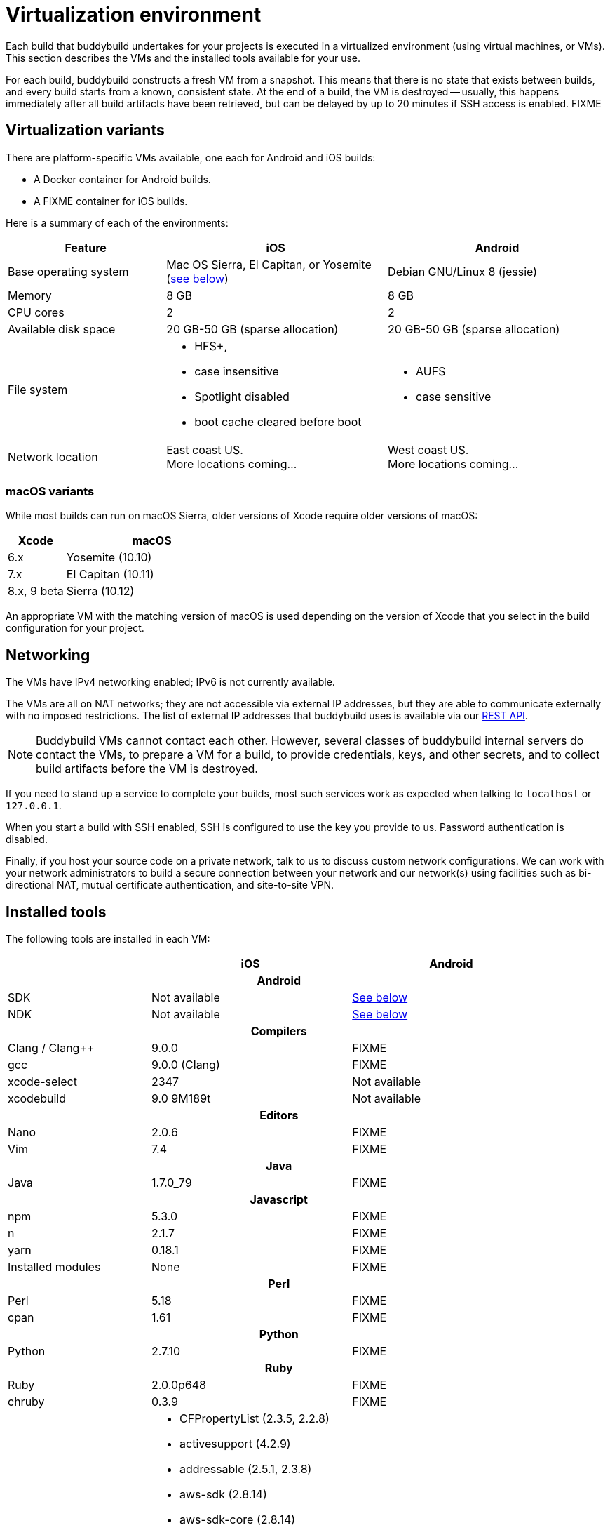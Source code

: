 = Virtualization environment

Each build that buddybuild undertakes for your projects is executed in a
virtualized environment (using virtual machines, or VMs). This section
describes the VMs and the installed tools available for your use.

For each build, buddybuild constructs a fresh VM from a snapshot. This
means that there is no state that exists between builds, and every build
starts from a known, consistent state. At the end of a build, the VM is
destroyed -- usually, this happens immediately after all build artifacts
have been retrieved, but can be delayed by up to 20 minutes if SSH
access is enabled. FIXME

== Virtualization variants

There are platform-specific VMs available, one each for Android and iOS
builds:

- A Docker container for Android builds.
- A FIXME container for iOS builds.

Here is a summary of each of the environments:

[cols="10a,14a,14a", options="header"]
|===
| Feature
| iOS
| Android

| Base operating system
| Mac OS Sierra, El Capitan, or Yosemite (<<macos,see below>>)
| Debian GNU/Linux 8 (jessie)

| Memory
| 8 GB
| 8 GB

| CPU cores
| 2
| 2

| Available disk space
| 20 GB-50 GB (sparse allocation)
| 20 GB-50 GB (sparse allocation)

| File system
|
- HFS+,
- case insensitive
- Spotlight disabled
- boot cache cleared before boot

|
- AUFS
- case sensitive

| Network location
| East coast US. +
More locations coming...

| West coast US. +
More locations coming...
|===


[[macos]]
=== macOS variants

While most builds can run on macOS Sierra, older versions of Xcode
require older versions of macOS:

[cols="1a,3a", options="header"]
|===
| Xcode
| macOS

| 6.x
| Yosemite (10.10)

| 7.x
| El Capitan (10.11)

| 8.x, 9 beta
| Sierra (10.12)
|===

An appropriate VM with the matching version of macOS is used depending
on the version of Xcode that you select in the build configuration for
your project.


== Networking

The VMs have IPv4 networking enabled; IPv6 is not currently available.

The VMs are all on NAT networks; they are not accessible via external IP
addresses, but they are able to communicate externally with no imposed
restrictions. The list of external IP addresses that buddybuild uses is
available via our
link:http://apidocs.buddybuild.com/misc/get-ip_ranges.html[REST API].

[NOTE]
Buddybuild VMs cannot contact each other. However, several classes of
buddybuild internal servers do contact the VMs, to prepare a VM for a
build, to provide credentials, keys, and other secrets, and to collect
build artifacts before the VM is destroyed.

If you need to stand up a service to complete your builds, most such
services work as expected when talking to `localhost` or `127.0.0.1`.

When you start a build with SSH enabled, SSH is configured to use the
key you provide to us. Password authentication is disabled.

Finally, if you host your source code on a private network, talk to us
to discuss custom network configurations. We can work with your network
administrators to build a secure connection between your network and our
network(s) using facilities such as bi-directional NAT, mutual
certificate authentication, and site-to-site VPN.


== Installed tools

The following tools are installed in each VM:

[cols="10a,14a,14a", options="header"]
|===
|
| iOS
| Android

3+h| Android

| SDK
| Not available
| <<android-sdk,See below>>

| NDK
| Not available
| <<android-ndk,See below>>

3+h| Compilers

| Clang / Clang++
| 9.0.0
| FIXME

| gcc
| 9.0.0 (Clang)
| FIXME

| xcode-select
| 2347
| Not available

| xcodebuild
| 9.0 9M189t
| Not available

3+h| Editors

| Nano
| 2.0.6
| FIXME

| Vim
| 7.4
| FIXME

3+h| Java

| Java
| 1.7.0_79
| FIXME

3+h| Javascript

| npm
| 5.3.0
| FIXME

| n
| 2.1.7
| FIXME

| yarn
| 0.18.1
| FIXME

| Installed modules
| None
| FIXME

3+h| Perl

| Perl
| 5.18
| FIXME

| cpan
| 1.61
| FIXME

3+h| Python

| Python
| 2.7.10
| FIXME

3+h| Ruby

| Ruby
| 2.0.0p648
| FIXME

| chruby
| 0.3.9
| FIXME

| Installed Gems
|
- CFPropertyList (2.3.5, 2.2.8)
- activesupport (4.2.9)
- addressable (2.5.1, 2.3.8)
- aws-sdk (2.8.14)
- aws-sdk-core (2.8.14)
- aws-sdk-resources (2.8.14)
- aws-sigv4 (1.0.1)
- babosa (1.0.2)
- bigdecimal (default: 1.2.0)
- bundler (1.15.3)
- claide (1.0.2)
- claide-plugins (0.9.2)
- cocoapods (1.1.1)
- cocoapods-core (1.1.1)
- cocoapods-deintegrate (1.0.1)
- cocoapods-downloader (1.1.3)
- cocoapods-plugins (1.0.0)
- cocoapods-search (1.0.0)
- cocoapods-stats (1.0.0)
- cocoapods-trunk (1.2.0)
- cocoapods-try (1.1.0)
- colored (1.2)
- colored2 (3.1.2)
- commander (4.4.3)
- commander-fastlane (4.4.5)
- cork (0.3.0)
- credentials_manager (1.0.0)
- danger (3.2.1)
- domain_name (0.5.20170404)
- dotenv (2.2.1)
- escape (0.0.4)
- excon (0.57.1)
- faraday (0.12.2)
- faraday-cookie_jar (0.0.6)
- faraday-http-cache (1.3.1)
- faraday_middleware (0.12.0)
- fastimage (2.1.0, 1.9.0)
- fastlane (2.23.0)
- ffi (1.9.18)
- fourflusher (2.0.1)
- fuzzy_match (2.0.4)
- gh_inspector (1.0.3)
- git (1.3.0)
- gitlab (3.7.0)
- google-api-client (0.9.28)
- googleauth (0.5.3)
- highline (1.7.8)
- http-cookie (1.0.3)
- httparty (0.13.7)
- httpclient (2.8.3)
- hurley (0.2)
- i18n (0.8.6)
- io-console (default: 0.4.2)
- jazzy (0.8.3)
- jmespath (1.3.1)
- json (1.8.6, default: 1.7.7)
- jwt (1.5.6)
- kramdown (1.14.0)
- libxml-ruby (2.6.0)
- liferaft (0.0.6)
- little-plugger (1.1.4)
- logging (2.2.2)
- memoist (0.16.0)
- mime-types (3.1)
- mime-types-data (3.2016.0521)
- mini_magick (4.5.1)
- mini_portile2 (2.1.0)
- minitest (5.10.3, default: 4.3.2)
- molinillo (0.5.7)
- multi_json (1.12.1)
- multi_xml (0.6.0)
- multipart-post (2.0.0)
- mustache (0.99.8)
- nanaimo (0.2.3)
- nap (1.1.0)
- netrc (0.7.8)
- nokogiri (1.6.8.1, 1.5.6)
- octokit (4.7.0, 4.6.2)
- open4 (1.3.4)
- os (0.9.6)
- plist (3.3.0)
- psych (default: 2.0.0)
- public_suffix (2.0.5)
- rake (default: 0.9.6)
- rb-fsevent (0.10.2)
- rb-inotify (0.9.10)
- rdoc (default: 4.0.0)
- redcarpet (3.4.0)
- representable (2.3.0)
- retriable (2.1.0)
- rouge (2.0.7, 1.11.1)
- rubygems-update (2.6.12)
- rubyzip (1.2.1)
- sass (3.5.1)
- sass-listen (4.0.0)
- sawyer (0.8.1)
- security (0.1.3)
- signet (0.7.3)
- slack-notifier (1.5.1)
- spaceship (0.28.0)
- sqlite3 (1.3.7)
- terminal-notifier (1.8.0)
- terminal-table (1.8.0, 1.4.5)
- test-unit (default: 2.0.0.0)
- thread_safe (0.3.6)
- tty-screen (0.5.0)
- tzinfo (1.2.3)
- uber (0.0.15)
- unf (0.1.4)
- unf_ext (0.0.7.4)
- unicode-display_width (1.3.0)
- word_wrap (1.0.0)
- xcinvoke (0.3.0)
- xcodeproj (1.5.1)
- xcpretty (0.2.8)
- xcpretty-travis-formatter (0.0.4)
| FIXME

3+h| Tools

| Homebrew
| 1.2.6
| Not available

3+h| Versioning

| Git
| 2.13.3
| FIXME

| Subversion
| 1.9.4
| FIXME

| Mercurial
| 4.2.2
| FIXME

|===


[android-sdk]
== Android SDK

[cols="1a,3a"]
|===
| build tools
| 17.0.0 +
18.0.1 +
18.1.0 +
18.1.1 +
19.0.0 +
19.0.1 +
19.0.2 +
19.0.3 +
19.1.0 +
20.0.0 +
21.0.0 +
21.0.1 +
21.0.2 +
21.1.0 +
21.1.1 +
21.1.2 +
22.0.0 +
22.0.1 +
23.0.0 +
23.0.1 +
23.0.2 +
23.0.3 +
24.0.0 +
24.0.1

| platforms
| android-10 +
android-11 +
android-12 +
android-13 +
android-14 +
android-15 +
android-16 +
android-17 +
android-18 +
android-19 +
android-20 +
android-21 +
android-22 +
android-23 +
android-24

| system-images
| android-22/default/armeabi-v7a +
android-22/default/x86_64 +
android-22/google_apis/armeabi-v7a +
android-22/google_apis/x86_64 +
android-23/default/armeabi-v7a +
android-23/default/x86_64 +
android-23/google_apis/armeabi-v7a +
android-23/google_apis/x86_64

| extras/m2repository
| com/android/support/constraint/constraint-layout/1.0.0-alpha8 +
com/android/support/constraint/constraint-layout/1.0.0-alpha7 +
com/android/support/constraint/constraint-layout/1.0.0-alpha6 +
com/android/support/constraint/constraint-layout/1.0.0-alpha5 +
com/android/support/constraint/constraint-layout/1.0.0-alpha4 +
com/android/support/constraint/constraint-layout/1.0.0-alpha3 +
com/android/support/constraint/constraint-layout/1.0.0-alpha2 +
com/android/support/constraint/constraint-layout-solver/1.0.0-alpha8 +
com/android/support/constraint/constraint-layout-solver/1.0.0-alpha7 +
com/android/support/constraint/constraint-layout-solver/1.0.0-alpha6 +
com/android/support/constraint/constraint-layout-solver/1.0.0-alpha5 +
com/android/support/constraint/constraint-layout-solver/1.0.0-alpha4 +
com/android/support/constraint/constraint-layout-solver/1.0.0-alpha3 +
com/android/support/constraint/constraint-layout-solver/1.0.0-alpha2 +
com/android/support/constraint/constraint-layout-solver +
com/android/support/constraint/constraint-layout
|===


[android-ndk]
== Android NDK

"android-ndk-r10e" is pre-installed on the box.
